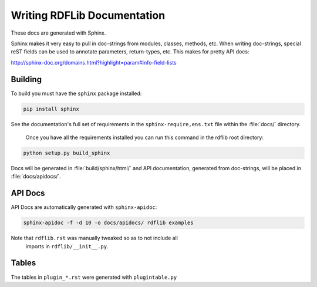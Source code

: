 .. _docs:

================================
Writing RDFLib Documentation
================================


These docs are generated with Sphinx.

Sphinx makes it very easy to pull in doc-strings from modules,
classes, methods, etc.  When writing doc-strings, special reST fields
can be used to annotate parameters, return-types, etc. This makes for
pretty API docs:

http://sphinx-doc.org/domains.html?highlight=param#info-field-lists

Building
--------

To build you must have the ``sphinx`` package installed:

.. code-block:: bash

  pip install sphinx

See the documentation's full set of requirements in the ``sphinx-require,ens.txt`` file within the :file:`docs/` directory.

 Once you have all the requirements installed you can run this command in the rdflib root directory:

.. code-block:: bash

  python setup.py build_sphinx

Docs will be generated in :file:`build/sphinx/html/` and API documentation, generated from doc-strings, will be placed in :file:`docs/apidocs/`.

API Docs
--------

API Docs are automatically generated with ``sphinx-apidoc``:

.. code-block:: bash

   sphinx-apidoc -f -d 10 -o docs/apidocs/ rdflib examples

Note that ``rdflib.rst`` was manually tweaked so as to not include all
 imports in ``rdflib/__init__.py``.

Tables
------

The tables in ``plugin_*.rst`` were generated with ``plugintable.py``
